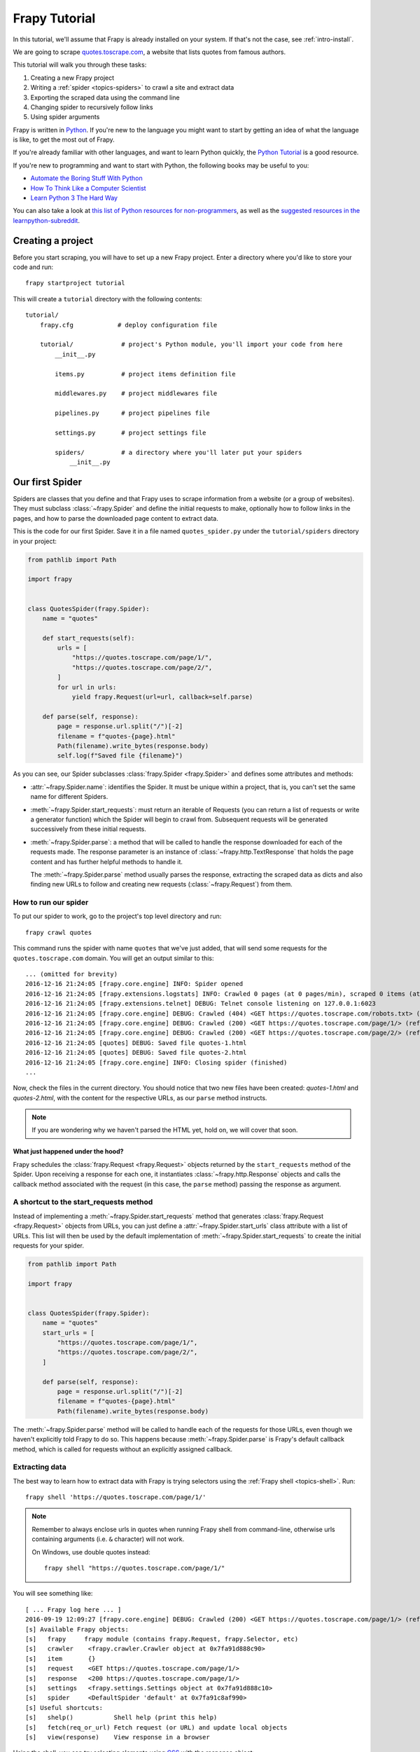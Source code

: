 .. _intro-tutorial:

===============
Frapy Tutorial
===============

In this tutorial, we'll assume that Frapy is already installed on your system.
If that's not the case, see :ref:`intro-install`.

We are going to scrape `quotes.toscrape.com <https://quotes.toscrape.com/>`_, a website
that lists quotes from famous authors.

This tutorial will walk you through these tasks:

1. Creating a new Frapy project
2. Writing a :ref:`spider <topics-spiders>` to crawl a site and extract data
3. Exporting the scraped data using the command line
4. Changing spider to recursively follow links
5. Using spider arguments

Frapy is written in Python_. If you're new to the language you might want to
start by getting an idea of what the language is like, to get the most out of
Frapy.

If you're already familiar with other languages, and want to learn Python quickly, the `Python Tutorial`_ is a good resource.

If you're new to programming and want to start with Python, the following books
may be useful to you:

* `Automate the Boring Stuff With Python`_

* `How To Think Like a Computer Scientist`_

* `Learn Python 3 The Hard Way`_

You can also take a look at `this list of Python resources for non-programmers`_,
as well as the `suggested resources in the learnpython-subreddit`_.

.. _Python: https://www.python.org/
.. _this list of Python resources for non-programmers: https://wiki.python.org/moin/BeginnersGuide/NonProgrammers
.. _Python Tutorial: https://docs.python.org/3/tutorial
.. _Automate the Boring Stuff With Python: https://automatetheboringstuff.com/
.. _How To Think Like a Computer Scientist: http://openbookproject.net/thinkcs/python/english3e/
.. _Learn Python 3 The Hard Way: https://learnpythonthehardway.org/python3/
.. _suggested resources in the learnpython-subreddit: https://www.reddit.com/r/learnpython/wiki/index#wiki_new_to_python.3F


Creating a project
==================

Before you start scraping, you will have to set up a new Frapy project. Enter a
directory where you'd like to store your code and run::

    frapy startproject tutorial

This will create a ``tutorial`` directory with the following contents::

    tutorial/
        frapy.cfg            # deploy configuration file

        tutorial/             # project's Python module, you'll import your code from here
            __init__.py

            items.py          # project items definition file

            middlewares.py    # project middlewares file

            pipelines.py      # project pipelines file

            settings.py       # project settings file

            spiders/          # a directory where you'll later put your spiders
                __init__.py


Our first Spider
================

Spiders are classes that you define and that Frapy uses to scrape information
from a website (or a group of websites). They must subclass
:class:`~frapy.Spider` and define the initial requests to make,
optionally how to follow links in the pages, and how to parse the downloaded
page content to extract data.

This is the code for our first Spider. Save it in a file named
``quotes_spider.py`` under the ``tutorial/spiders`` directory in your project:

.. code-block:: python

    from pathlib import Path

    import frapy


    class QuotesSpider(frapy.Spider):
        name = "quotes"

        def start_requests(self):
            urls = [
                "https://quotes.toscrape.com/page/1/",
                "https://quotes.toscrape.com/page/2/",
            ]
            for url in urls:
                yield frapy.Request(url=url, callback=self.parse)

        def parse(self, response):
            page = response.url.split("/")[-2]
            filename = f"quotes-{page}.html"
            Path(filename).write_bytes(response.body)
            self.log(f"Saved file {filename}")


As you can see, our Spider subclasses :class:`frapy.Spider <frapy.Spider>`
and defines some attributes and methods:

* :attr:`~frapy.Spider.name`: identifies the Spider. It must be
  unique within a project, that is, you can't set the same name for different
  Spiders.

* :meth:`~frapy.Spider.start_requests`: must return an iterable of
  Requests (you can return a list of requests or write a generator function)
  which the Spider will begin to crawl from. Subsequent requests will be
  generated successively from these initial requests.

* :meth:`~frapy.Spider.parse`: a method that will be called to handle
  the response downloaded for each of the requests made. The response parameter
  is an instance of :class:`~frapy.http.TextResponse` that holds
  the page content and has further helpful methods to handle it.

  The :meth:`~frapy.Spider.parse` method usually parses the response, extracting
  the scraped data as dicts and also finding new URLs to
  follow and creating new requests (:class:`~frapy.Request`) from them.

How to run our spider
---------------------

To put our spider to work, go to the project's top level directory and run::

   frapy crawl quotes

This command runs the spider with name ``quotes`` that we've just added, that
will send some requests for the ``quotes.toscrape.com`` domain. You will get an output
similar to this::

    ... (omitted for brevity)
    2016-12-16 21:24:05 [frapy.core.engine] INFO: Spider opened
    2016-12-16 21:24:05 [frapy.extensions.logstats] INFO: Crawled 0 pages (at 0 pages/min), scraped 0 items (at 0 items/min)
    2016-12-16 21:24:05 [frapy.extensions.telnet] DEBUG: Telnet console listening on 127.0.0.1:6023
    2016-12-16 21:24:05 [frapy.core.engine] DEBUG: Crawled (404) <GET https://quotes.toscrape.com/robots.txt> (referer: None)
    2016-12-16 21:24:05 [frapy.core.engine] DEBUG: Crawled (200) <GET https://quotes.toscrape.com/page/1/> (referer: None)
    2016-12-16 21:24:05 [frapy.core.engine] DEBUG: Crawled (200) <GET https://quotes.toscrape.com/page/2/> (referer: None)
    2016-12-16 21:24:05 [quotes] DEBUG: Saved file quotes-1.html
    2016-12-16 21:24:05 [quotes] DEBUG: Saved file quotes-2.html
    2016-12-16 21:24:05 [frapy.core.engine] INFO: Closing spider (finished)
    ...

Now, check the files in the current directory. You should notice that two new
files have been created: *quotes-1.html* and *quotes-2.html*, with the content
for the respective URLs, as our ``parse`` method instructs.

.. note:: If you are wondering why we haven't parsed the HTML yet, hold
  on, we will cover that soon.


What just happened under the hood?
^^^^^^^^^^^^^^^^^^^^^^^^^^^^^^^^^^

Frapy schedules the :class:`frapy.Request <frapy.Request>` objects
returned by the ``start_requests`` method of the Spider. Upon receiving a
response for each one, it instantiates :class:`~frapy.http.Response` objects
and calls the callback method associated with the request (in this case, the
``parse`` method) passing the response as argument.


A shortcut to the start_requests method
---------------------------------------
Instead of implementing a :meth:`~frapy.Spider.start_requests` method
that generates :class:`frapy.Request <frapy.Request>` objects from URLs,
you can just define a :attr:`~frapy.Spider.start_urls` class attribute
with a list of URLs. This list will then be used by the default implementation
of :meth:`~frapy.Spider.start_requests` to create the initial requests
for your spider.

.. code-block:: python

    from pathlib import Path

    import frapy


    class QuotesSpider(frapy.Spider):
        name = "quotes"
        start_urls = [
            "https://quotes.toscrape.com/page/1/",
            "https://quotes.toscrape.com/page/2/",
        ]

        def parse(self, response):
            page = response.url.split("/")[-2]
            filename = f"quotes-{page}.html"
            Path(filename).write_bytes(response.body)

The :meth:`~frapy.Spider.parse` method will be called to handle each
of the requests for those URLs, even though we haven't explicitly told Frapy
to do so. This happens because :meth:`~frapy.Spider.parse` is Frapy's
default callback method, which is called for requests without an explicitly
assigned callback.


Extracting data
---------------

The best way to learn how to extract data with Frapy is trying selectors
using the :ref:`Frapy shell <topics-shell>`. Run::

    frapy shell 'https://quotes.toscrape.com/page/1/'

.. note::

   Remember to always enclose urls in quotes when running Frapy shell from
   command-line, otherwise urls containing arguments (i.e. ``&`` character)
   will not work.

   On Windows, use double quotes instead::

       frapy shell "https://quotes.toscrape.com/page/1/"

You will see something like::

    [ ... Frapy log here ... ]
    2016-09-19 12:09:27 [frapy.core.engine] DEBUG: Crawled (200) <GET https://quotes.toscrape.com/page/1/> (referer: None)
    [s] Available Frapy objects:
    [s]   frapy     frapy module (contains frapy.Request, frapy.Selector, etc)
    [s]   crawler    <frapy.crawler.Crawler object at 0x7fa91d888c90>
    [s]   item       {}
    [s]   request    <GET https://quotes.toscrape.com/page/1/>
    [s]   response   <200 https://quotes.toscrape.com/page/1/>
    [s]   settings   <frapy.settings.Settings object at 0x7fa91d888c10>
    [s]   spider     <DefaultSpider 'default' at 0x7fa91c8af990>
    [s] Useful shortcuts:
    [s]   shelp()           Shell help (print this help)
    [s]   fetch(req_or_url) Fetch request (or URL) and update local objects
    [s]   view(response)    View response in a browser

Using the shell, you can try selecting elements using `CSS`_ with the response
object:

.. invisible-code-block: python

    response = load_response('https://quotes.toscrape.com/page/1/', 'quotes1.html')

.. code-block:: pycon

    >>> response.css("title")
    [<Selector xpath='descendant-or-self::title' data='<title>Quotes to Scrape</title>'>]

The result of running ``response.css('title')`` is a list-like object called
:class:`~frapy.selector.SelectorList`, which represents a list of
:class:`~frapy.Selector` objects that wrap around XML/HTML elements
and allow you to run further queries to fine-grain the selection or extract the
data.

To extract the text from the title above, you can do:

.. code-block:: pycon

    >>> response.css("title::text").getall()
    ['Quotes to Scrape']

There are two things to note here: one is that we've added ``::text`` to the
CSS query, to mean we want to select only the text elements directly inside
``<title>`` element.  If we don't specify ``::text``, we'd get the full title
element, including its tags:

.. code-block:: pycon

    >>> response.css("title").getall()
    ['<title>Quotes to Scrape</title>']

The other thing is that the result of calling ``.getall()`` is a list: it is
possible that a selector returns more than one result, so we extract them all.
When you know you just want the first result, as in this case, you can do:

.. code-block:: pycon

    >>> response.css("title::text").get()
    'Quotes to Scrape'

As an alternative, you could've written:

.. code-block:: pycon

    >>> response.css("title::text")[0].get()
    'Quotes to Scrape'

Accessing an index on a :class:`~frapy.selector.SelectorList` instance will 
raise an :exc:`IndexError` exception if there are no results:

.. code-block:: pycon

    >>> response.css("noelement")[0].get()
    Traceback (most recent call last):
    ...
    IndexError: list index out of range

You might want to use ``.get()`` directly on the 
:class:`~frapy.selector.SelectorList` instance instead, which returns ``None`` 
if there are no results:

.. code-block:: pycon

    >>> response.css("noelement").get()

There's a lesson here: for most scraping code, you want it to be resilient to
errors due to things not being found on a page, so that even if some parts fail
to be scraped, you can at least get **some** data.

Besides the :meth:`~frapy.selector.SelectorList.getall` and
:meth:`~frapy.selector.SelectorList.get` methods, you can also use
the :meth:`~frapy.selector.SelectorList.re` method to extract using
:doc:`regular expressions <library/re>`:

.. code-block:: pycon

    >>> response.css("title::text").re(r"Quotes.*")
    ['Quotes to Scrape']
    >>> response.css("title::text").re(r"Q\w+")
    ['Quotes']
    >>> response.css("title::text").re(r"(\w+) to (\w+)")
    ['Quotes', 'Scrape']

In order to find the proper CSS selectors to use, you might find useful opening
the response page from the shell in your web browser using ``view(response)``.
You can use your browser's developer tools to inspect the HTML and come up
with a selector (see :ref:`topics-developer-tools`).

`Selector Gadget`_ is also a nice tool to quickly find CSS selector for
visually selected elements, which works in many browsers.

.. _Selector Gadget: https://selectorgadget.com/


XPath: a brief intro
^^^^^^^^^^^^^^^^^^^^

Besides `CSS`_, Frapy selectors also support using `XPath`_ expressions:

.. code-block:: pycon

    >>> response.xpath("//title")
    [<Selector xpath='//title' data='<title>Quotes to Scrape</title>'>]
    >>> response.xpath("//title/text()").get()
    'Quotes to Scrape'

XPath expressions are very powerful, and are the foundation of Frapy
Selectors. In fact, CSS selectors are converted to XPath under-the-hood. You
can see that if you read closely the text representation of the selector
objects in the shell.

While perhaps not as popular as CSS selectors, XPath expressions offer more
power because besides navigating the structure, it can also look at the
content. Using XPath, you're able to select things like: *select the link
that contains the text "Next Page"*. This makes XPath very fitting to the task
of scraping, and we encourage you to learn XPath even if you already know how to
construct CSS selectors, it will make scraping much easier.

We won't cover much of XPath here, but you can read more about :ref:`using XPath
with Frapy Selectors here <topics-selectors>`. To learn more about XPath, we
recommend `this tutorial to learn XPath through examples
<http://zvon.org/comp/r/tut-XPath_1.html>`_, and `this tutorial to learn "how
to think in XPath" <http://plasmasturm.org/log/xpath101/>`_.

.. _XPath: https://www.w3.org/TR/xpath/all/
.. _CSS: https://www.w3.org/TR/selectors

Extracting quotes and authors
^^^^^^^^^^^^^^^^^^^^^^^^^^^^^

Now that you know a bit about selection and extraction, let's complete our
spider by writing the code to extract the quotes from the web page.

Each quote in https://quotes.toscrape.com is represented by HTML elements that look
like this:

.. code-block:: html

    <div class="quote">
        <span class="text">“The world as we have created it is a process of our
        thinking. It cannot be changed without changing our thinking.”</span>
        <span>
            by <small class="author">Albert Einstein</small>
            <a href="/author/Albert-Einstein">(about)</a>
        </span>
        <div class="tags">
            Tags:
            <a class="tag" href="/tag/change/page/1/">change</a>
            <a class="tag" href="/tag/deep-thoughts/page/1/">deep-thoughts</a>
            <a class="tag" href="/tag/thinking/page/1/">thinking</a>
            <a class="tag" href="/tag/world/page/1/">world</a>
        </div>
    </div>

Let's open up frapy shell and play a bit to find out how to extract the data
we want::

    frapy shell 'https://quotes.toscrape.com'

We get a list of selectors for the quote HTML elements with:

.. code-block:: pycon

    >>> response.css("div.quote")
    [<Selector xpath="descendant-or-self::div[@class and contains(concat(' ', normalize-space(@class), ' '), ' quote ')]" data='<div class="quote" itemscope itemtype...'>,
    <Selector xpath="descendant-or-self::div[@class and contains(concat(' ', normalize-space(@class), ' '), ' quote ')]" data='<div class="quote" itemscope itemtype...'>,
    ...]

Each of the selectors returned by the query above allows us to run further
queries over their sub-elements. Let's assign the first selector to a
variable, so that we can run our CSS selectors directly on a particular quote:

.. code-block:: pycon

    >>> quote = response.css("div.quote")[0]

Now, let's extract ``text``, ``author`` and the ``tags`` from that quote
using the ``quote`` object we just created:

.. code-block:: pycon

    >>> text = quote.css("span.text::text").get()
    >>> text
    '“The world as we have created it is a process of our thinking. It cannot be changed without changing our thinking.”'
    >>> author = quote.css("small.author::text").get()
    >>> author
    'Albert Einstein'

Given that the tags are a list of strings, we can use the ``.getall()`` method
to get all of them:

.. code-block:: pycon

    >>> tags = quote.css("div.tags a.tag::text").getall()
    >>> tags
    ['change', 'deep-thoughts', 'thinking', 'world']

.. invisible-code-block: python

  from sys import version_info

Having figured out how to extract each bit, we can now iterate over all the
quotes elements and put them together into a Python dictionary:

.. code-block:: pycon

    >>> for quote in response.css("div.quote"):
    ...     text = quote.css("span.text::text").get()
    ...     author = quote.css("small.author::text").get()
    ...     tags = quote.css("div.tags a.tag::text").getall()
    ...     print(dict(text=text, author=author, tags=tags))
    ...
    {'text': '“The world as we have created it is a process of our thinking. It cannot be changed without changing our thinking.”', 'author': 'Albert Einstein', 'tags': ['change', 'deep-thoughts', 'thinking', 'world']}
    {'text': '“It is our choices, Harry, that show what we truly are, far more than our abilities.”', 'author': 'J.K. Rowling', 'tags': ['abilities', 'choices']}
    ...

Extracting data in our spider
-----------------------------

Let's get back to our spider. Until now, it doesn't extract any data in
particular, just saves the whole HTML page to a local file. Let's integrate the
extraction logic above into our spider.

A Frapy spider typically generates many dictionaries containing the data
extracted from the page. To do that, we use the ``yield`` Python keyword
in the callback, as you can see below:

.. code-block:: python

    import frapy


    class QuotesSpider(frapy.Spider):
        name = "quotes"
        start_urls = [
            "https://quotes.toscrape.com/page/1/",
            "https://quotes.toscrape.com/page/2/",
        ]

        def parse(self, response):
            for quote in response.css("div.quote"):
                yield {
                    "text": quote.css("span.text::text").get(),
                    "author": quote.css("small.author::text").get(),
                    "tags": quote.css("div.tags a.tag::text").getall(),
                }

If you run this spider, it will output the extracted data with the log::

    2016-09-19 18:57:19 [frapy.core.scraper] DEBUG: Scraped from <200 https://quotes.toscrape.com/page/1/>
    {'tags': ['life', 'love'], 'author': 'André Gide', 'text': '“It is better to be hated for what you are than to be loved for what you are not.”'}
    2016-09-19 18:57:19 [frapy.core.scraper] DEBUG: Scraped from <200 https://quotes.toscrape.com/page/1/>
    {'tags': ['edison', 'failure', 'inspirational', 'paraphrased'], 'author': 'Thomas A. Edison', 'text': "“I have not failed. I've just found 10,000 ways that won't work.”"}


.. _storing-data:

Storing the scraped data
========================

The simplest way to store the scraped data is by using :ref:`Feed exports
<topics-feed-exports>`, with the following command::

    frapy crawl quotes -O quotes.json

That will generate a ``quotes.json`` file containing all scraped items,
serialized in `JSON`_.

The ``-O`` command-line switch overwrites any existing file; use ``-o`` instead
to append new content to any existing file. However, appending to a JSON file
makes the file contents invalid JSON. When appending to a file, consider
using a different serialization format, such as `JSON Lines`_::

    frapy crawl quotes -o quotes.jsonl

The `JSON Lines`_ format is useful because it's stream-like, you can easily
append new records to it. It doesn't have the same problem of JSON when you run
twice. Also, as each record is a separate line, you can process big files
without having to fit everything in memory, there are tools like `JQ`_ to help
do that at the command-line.

In small projects (like the one in this tutorial), that should be enough.
However, if you want to perform more complex things with the scraped items, you
can write an :ref:`Item Pipeline <topics-item-pipeline>`. A placeholder file
for Item Pipelines has been set up for you when the project is created, in
``tutorial/pipelines.py``. Though you don't need to implement any item
pipelines if you just want to store the scraped items.

.. _JSON Lines: http://jsonlines.org
.. _JQ: https://stedolan.github.io/jq


Following links
===============

Let's say, instead of just scraping the stuff from the first two pages
from https://quotes.toscrape.com, you want quotes from all the pages in the website.

Now that you know how to extract data from pages, let's see how to follow links
from them.

First thing is to extract the link to the page we want to follow.  Examining
our page, we can see there is a link to the next page with the following
markup:

.. code-block:: html

    <ul class="pager">
        <li class="next">
            <a href="/page/2/">Next <span aria-hidden="true">&rarr;</span></a>
        </li>
    </ul>

We can try extracting it in the shell:

>>> response.css('li.next a').get()
'<a href="/page/2/">Next <span aria-hidden="true">→</span></a>'

This gets the anchor element, but we want the attribute ``href``. For that,
Frapy supports a CSS extension that lets you select the attribute contents,
like this:

.. code-block:: pycon

    >>> response.css("li.next a::attr(href)").get()
    '/page/2/'

There is also an ``attrib`` property available
(see :ref:`selecting-attributes` for more):

.. code-block:: pycon

    >>> response.css("li.next a").attrib["href"]
    '/page/2/'

Let's see now our spider modified to recursively follow the link to the next
page, extracting data from it:

.. code-block:: python

    import frapy


    class QuotesSpider(frapy.Spider):
        name = "quotes"
        start_urls = [
            "https://quotes.toscrape.com/page/1/",
        ]

        def parse(self, response):
            for quote in response.css("div.quote"):
                yield {
                    "text": quote.css("span.text::text").get(),
                    "author": quote.css("small.author::text").get(),
                    "tags": quote.css("div.tags a.tag::text").getall(),
                }

            next_page = response.css("li.next a::attr(href)").get()
            if next_page is not None:
                next_page = response.urljoin(next_page)
                yield frapy.Request(next_page, callback=self.parse)


Now, after extracting the data, the ``parse()`` method looks for the link to
the next page, builds a full absolute URL using the
:meth:`~frapy.http.Response.urljoin` method (since the links can be
relative) and yields a new request to the next page, registering itself as
callback to handle the data extraction for the next page and to keep the
crawling going through all the pages.

What you see here is Frapy's mechanism of following links: when you yield
a Request in a callback method, Frapy will schedule that request to be sent
and register a callback method to be executed when that request finishes.

Using this, you can build complex crawlers that follow links according to rules
you define, and extract different kinds of data depending on the page it's
visiting.

In our example, it creates a sort of loop, following all the links to the next page
until it doesn't find one -- handy for crawling blogs, forums and other sites with
pagination.


.. _response-follow-example:

A shortcut for creating Requests
--------------------------------

As a shortcut for creating Request objects you can use
:meth:`response.follow <frapy.http.TextResponse.follow>`:

.. code-block:: python

    import frapy


    class QuotesSpider(frapy.Spider):
        name = "quotes"
        start_urls = [
            "https://quotes.toscrape.com/page/1/",
        ]

        def parse(self, response):
            for quote in response.css("div.quote"):
                yield {
                    "text": quote.css("span.text::text").get(),
                    "author": quote.css("span small::text").get(),
                    "tags": quote.css("div.tags a.tag::text").getall(),
                }

            next_page = response.css("li.next a::attr(href)").get()
            if next_page is not None:
                yield response.follow(next_page, callback=self.parse)

Unlike frapy.Request, ``response.follow`` supports relative URLs directly - no
need to call urljoin. Note that ``response.follow`` just returns a Request
instance; you still have to yield this Request.

.. skip: start

You can also pass a selector to ``response.follow`` instead of a string;
this selector should extract necessary attributes:

.. code-block:: python

    for href in response.css("ul.pager a::attr(href)"):
        yield response.follow(href, callback=self.parse)

For ``<a>`` elements there is a shortcut: ``response.follow`` uses their href
attribute automatically. So the code can be shortened further:

.. code-block:: python

    for a in response.css("ul.pager a"):
        yield response.follow(a, callback=self.parse)

To create multiple requests from an iterable, you can use
:meth:`response.follow_all <frapy.http.TextResponse.follow_all>` instead:

.. code-block:: python

    anchors = response.css("ul.pager a")
    yield from response.follow_all(anchors, callback=self.parse)

or, shortening it further:

.. code-block:: python

    yield from response.follow_all(css="ul.pager a", callback=self.parse)

.. skip: end


More examples and patterns
--------------------------

Here is another spider that illustrates callbacks and following links,
this time for scraping author information:

.. code-block:: python

    import frapy


    class AuthorSpider(frapy.Spider):
        name = "author"

        start_urls = ["https://quotes.toscrape.com/"]

        def parse(self, response):
            author_page_links = response.css(".author + a")
            yield from response.follow_all(author_page_links, self.parse_author)

            pagination_links = response.css("li.next a")
            yield from response.follow_all(pagination_links, self.parse)

        def parse_author(self, response):
            def extract_with_css(query):
                return response.css(query).get(default="").strip()

            yield {
                "name": extract_with_css("h3.author-title::text"),
                "birthdate": extract_with_css(".author-born-date::text"),
                "bio": extract_with_css(".author-description::text"),
            }

This spider will start from the main page, it will follow all the links to the
authors pages calling the ``parse_author`` callback for each of them, and also
the pagination links with the ``parse`` callback as we saw before.

Here we're passing callbacks to
:meth:`response.follow_all <frapy.http.TextResponse.follow_all>` as positional
arguments to make the code shorter; it also works for
:class:`~frapy.Request`.

The ``parse_author`` callback defines a helper function to extract and cleanup the
data from a CSS query and yields the Python dict with the author data.

Another interesting thing this spider demonstrates is that, even if there are
many quotes from the same author, we don't need to worry about visiting the
same author page multiple times. By default, Frapy filters out duplicated
requests to URLs already visited, avoiding the problem of hitting servers too
much because of a programming mistake. This can be configured by the setting
:setting:`DUPEFILTER_CLASS`.

Hopefully by now you have a good understanding of how to use the mechanism
of following links and callbacks with Frapy.

As yet another example spider that leverages the mechanism of following links,
check out the :class:`~frapy.spiders.CrawlSpider` class for a generic
spider that implements a small rules engine that you can use to write your
crawlers on top of it.

Also, a common pattern is to build an item with data from more than one page,
using a :ref:`trick to pass additional data to the callbacks
<topics-request-response-ref-request-callback-arguments>`.


Using spider arguments
======================

You can provide command line arguments to your spiders by using the ``-a``
option when running them::

    frapy crawl quotes -O quotes-humor.json -a tag=humor

These arguments are passed to the Spider's ``__init__`` method and become
spider attributes by default.

In this example, the value provided for the ``tag`` argument will be available
via ``self.tag``. You can use this to make your spider fetch only quotes
with a specific tag, building the URL based on the argument:

.. code-block:: python

    import frapy


    class QuotesSpider(frapy.Spider):
        name = "quotes"

        def start_requests(self):
            url = "https://quotes.toscrape.com/"
            tag = getattr(self, "tag", None)
            if tag is not None:
                url = url + "tag/" + tag
            yield frapy.Request(url, self.parse)

        def parse(self, response):
            for quote in response.css("div.quote"):
                yield {
                    "text": quote.css("span.text::text").get(),
                    "author": quote.css("small.author::text").get(),
                }

            next_page = response.css("li.next a::attr(href)").get()
            if next_page is not None:
                yield response.follow(next_page, self.parse)


If you pass the ``tag=humor`` argument to this spider, you'll notice that it
will only visit URLs from the ``humor`` tag, such as
``https://quotes.toscrape.com/tag/humor``.

You can :ref:`learn more about handling spider arguments here <spiderargs>`.

Next steps
==========

This tutorial covered only the basics of Frapy, but there's a lot of other
features not mentioned here. Check the :ref:`topics-whatelse` section in
:ref:`intro-overview` chapter for a quick overview of the most important ones.

You can continue from the section :ref:`section-basics` to know more about the
command-line tool, spiders, selectors and other things the tutorial hasn't covered like
modeling the scraped data. If you prefer to play with an example project, check
the :ref:`intro-examples` section.

.. _JSON: https://en.wikipedia.org/wiki/JSON
